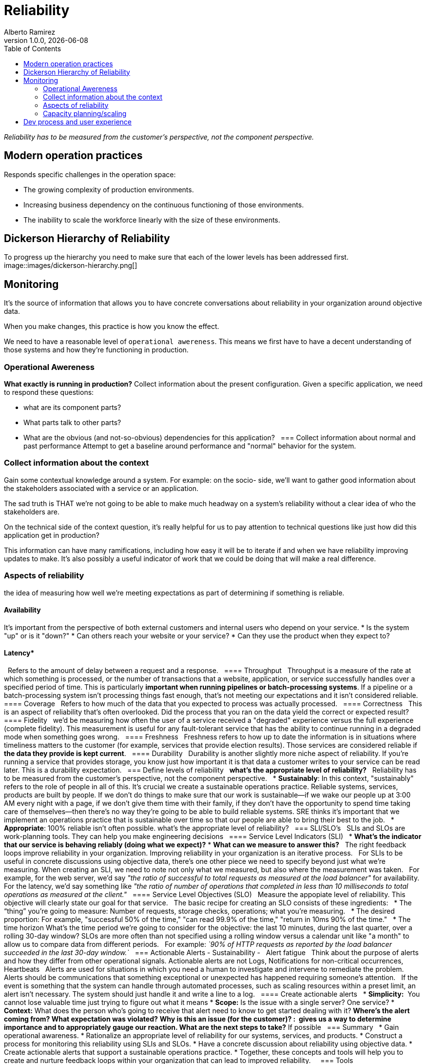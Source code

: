 = Reliability
:source-highlighter: highlight.js
//:highlightjs-languages: powershell
:author: Alberto Ramirez
:revdate: {localdate}
:revnumber: 1.0.0
:toc:

_Reliability has to be measured from the customer's perspective, not the component perspective._

== Modern operation practices
Responds specific challenges in the operation space:

* The growing complexity of production environments.
* Increasing business dependency on the continuous functioning of those environments.
* The inability to scale the workforce linearly with the size of these environments.

== Dickerson Hierarchy of Reliability
To progress up the hierarchy you need to make sure that each of the lower levels has been addressed first.
image::images/dickerson-hierarchy.png[]

== Monitoring

It's the source of information that allows you to have concrete conversations about reliability in your organization around objective data.

When you make changes, this practice is how you know the effect.

We need to have a reasonable level of `operational awereness`. This means we first have to have a decent understanding of those systems and how they're functioning in production.

=== Operational Awereness
*What exactly is running in production?*
Collect information about the present configuration. Given a specific application, we need to respond these questions:

* what are its component parts?
* What parts talk to other parts?
* What are the obvious (and not-so-obvious) dependencies for this application?
 
=== Collect information about normal and past performance
Attempt to get a baseline around performance and "normal" behavior for the system.

=== Collect information about the context
Gain some contextual knowledge around a system. For example: on the socio- side, we'll want to gather good information about the stakeholders associated with a service or an application.

The sad truth is THAT we're not going to be able to make much headway on a system's reliability without a clear idea of who the stakeholders are.

On the technical side of the context question, it's really helpful for us to pay attention to technical questions like just how did this application get in production?

This information can have many ramifications, including how easy it will be to iterate if and when we have reliability improving updates to make. It's also possibly a useful indicator of work that we could be doing that will make a real difference.

=== Aspects of reliability
the idea of measuring how well we're meeting expectations as part of determining if something is reliable.

==== Availability

It's important from the perspective of both external customers and internal users who depend on your service.
* Is the system "up" or is it "down?"
* Can others reach your website or your service?
* Can they use the product when they expect to?

==== Latency*
 
Refers to the amount of delay between a request and a response.
 
==== Throughput
 
Throughput is a measure of the rate at which something is processed, or the number of transactions that a website, application, or service successfully handles over a specified period of time. This is particularly **important when running pipelines or batch-processing systems**. If a pipeline or a batch-processing system isn't processing things fast enough, that's not meeting our expectations and it isn't considered reliable.
 
==== Coverage
 
Refers to how much of the data that you expected to process was actually processed.
 
==== Correctness
 
This is an aspect of reliability that's often overlooked. Did the process that you ran on the data yield the correct or expected result?
 
==== Fidelity
 
we'd be measuring how often the user of a service received a "degraded" experience versus the full experience (complete fidelity). This measurement is useful for any fault-tolerant service that has the ability to continue running in a degraded mode when something goes wrong.
 
==== Freshness
 
Freshness refers to how up to date the information is in situations where timeliness matters to the customer (for example, services that provide election results). Those services are considered reliable if *the data they provide is kept current*.
 
==== Durability
 
Durability is another slightly more niche aspect of reliability. If you're running a service that provides storage, you know just how important it is that data a customer writes to your service can be read later. This is a durability expectation.
 
=== Define levels of reliability
 
*what's the appropriate level of reliability?*
 
Reliability has to be measured from the customer's perspective, not the component perspective.
 
* *Sustainably*: In this context, "sustainably" refers to the role of people in all of this. It's crucial we create a sustainable operations practice. Reliable systems, services, products are built by people. If we don't do things to make sure that our work is sustainable—if we wake our people up at 3:00 AM every night with a page, if we don't give them time with their family, if they don't have the opportunity to spend time taking care of themselves—then there's no way they're going to be able to build reliable systems. SRE thinks it's important that we implement an operations practice that is sustainable over time so that our people are able to bring their best to the job.
 
* *Appropriate*: 100% reliable isn't often possible. what's the appropriate level of reliability?
 
=== SLI/SLO's
 
SLIs and SLOs are work-planning tools. They can help you make engineering decisions
 
==== Service Level Indicators (SLI)
 
* *What's the indicator that our service is behaving reliably (doing what we expect)?*
* *What can we measure to answer this?*
 
The right feedback loops improve reliability in your organization. Improving reliability in your organization is an iterative process.
 
For SLIs to be useful in concrete discussions using objective data, there's one other piece we need to specify beyond just what we're measuring. When creating an SLI, we need to note not only what we measured, but also where the measurement was taken.
 
For example, for the web server, we'd say _"the ratio of successful to total requests as measured at the load balancer"_ for availability. For the latency, we'd say something like _"the ratio of number of operations that completed in less than 10 milliseconds to total operations as measured at the client."_
 
==== Service Level Objectives (SLO)
 
Measure the appopiate level of reliability. This objective will clearly state our goal for that service.
 
The basic recipe for creating an SLO consists of these ingredients:
 
* The “thing” you’re going to measure: Number of requests, storage checks, operations; what you're measuring.
 
* The desired proportion: For example, "successful 50% of the time," "can read 99.9% of the time," "return in 10ms 90% of the time."
 
* The time horizon What's the time period we're going to consider for the objective: the last 10 minutes, during the last quarter, over a rolling 30-day window? SLOs are more often than not specified using a rolling window versus a calendar unit like "a month" to allow us to compare data from different periods.
 
For example: _`90% of HTTP requests as reported by the load balancer succeeded in the last 30-day window.`_
 
=== Actionable Alerts - Sustainability -
 
Alert fatigue
 
Think about the purpose of alerts and how they differ from other operational signals. Actionable alerts are not Logs, Notifications for non-critical occurrences, Heartbeats
 
Alerts are used for situations in which you need a human to investigate and intervene to remediate the problem. Alerts should be communications that something exceptional or unexpected has happened requiring someone’s attention.
 
If the event is something that the system can handle through automated processes, such as scaling resources within a preset limit, an alert isn't necessary. The system should just handle it and write a line to a log.
 
==== Create actionable alerts
 
* *Simplicity:*  You cannot lose valuable time just trying to figure out what it means
* *Scope:* Is the issue with a single server? One service?
* *Context:* What does the person who's going to receive that alert need to know to get started dealing with it?
** *Where's the alert coming from?*
** *What expectation was violated?*
** *Why is this an issue (for the customer)?* :  gives us a way to determine importance and to appropriately gauge our reaction.
** *What are the next steps to take?* If possible
 
=== Summary
 
* Gain operational awareness.
* Rationalize an appropriate level of reliability for our systems, services, and products.
* Construct a process for monitoring this reliability using SLIs and SLOs.
* Have a concrete discussion about reliability using objective data.
* Create actionable alerts that support a sustainable operations practice.
* Together, these concepts and tools will help you to create and nurture feedback loops within your organization that can lead to improved reliability.
 
 
=== Tools

We need a way to track how well (or not well) they're doing
 
== Incident response
 
Every production environment has an outage of some sort. When this happens The questions then become:
 
* What do you do when an incident occurs?
* What happens when systems are down and customers are impacted?

You need a standard process that is effective at triaging the problem, getting the right resources engaged, and then mitigating the issue. At the same time, you also want to make sure you're communicating with stakeholders about the problem.
 
== Post-incident review (learning from failure)
This process allows us to level up our operations practices by collectively *investigating, reviewing, and discussing the experience of each significant incident*. Post-incident review allows us to learn from failure and is *crucial* to reliability work.
 
== Testing/release (deployment)
Focus on our testing, release, and deployment processes. You can think of this level as _"how good are you at creating the systems and processes that can catch problems before they cause incidents?"_

=== Capacity planning/scaling
Success and the growth that comes with it, can be just as much a threat to reliability as any problem with a system. A customer can't tell the difference between a system that's down because there's a bug in the code, and one that's down because it's unable to handle the load of too many people trying to simultaneously access it. This level of the hierarchy directs us to pay attention to capacity planning and scaling as ways of addressing that threat.

== Dev process and user experience

